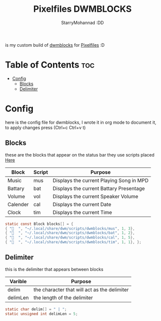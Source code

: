 #+title: Pixelfiles DWMBLOCKS
#+author: StarryMohannad :DD
#+email: 73769579+StarryMohannad@users.noreply.github.com
#+description: my build of dwmblocks :DD
#+property: header-args :tangle blocks.def.h

is my custom build of [[https://github.com/torrinfail/dwmblocks][dwmblocks]] for [[https://github.com/StarryMohannad/Pixelfiles][Pixelfiles]] :D

[[./../../assets/dwmblocks.png]]

* Table of Contents :toc:
- [[#config][Config]]
  - [[#blocks][Blocks]]
  - [[#delimiter][Delimiter]]

* Config
here is the config file for dwmblocks, I wrote it in org mode to document it, to apply changes press (Ctrl+c Ctrl+v t)

** Blocks
these are the blocks that appear on the status bar
they use scripts placed [[https://github.com/StarryMohannad/Pixelfiles/tree/main/.local/share/dwm/script/dwmblocks][Here]]

| Block    | Script | Purpose                                   |
|----------+--------+-------------------------------------------|
| Music    | mus    | Displays the current Playing Song in MPD  |
| Battary  | bat    | Displays the current Battary Presentage   |
| Volume   | vol    | Displays the current Speaker Volume       |
| Calender | cal    | Displays the current Date                 |
| Clock    | tim    | Displays the current Time                 |

#+BEGIN_SRC C
static const Block blocks[] = {
{ "  ", "~/.local/share/dwm/scripts/dwmblocks/mus", 1, 3},
{ "󱐋  ", "~/.local/share/dwm/scripts/dwmblocks/bat", 1, 2},
{ "󰸗  ", "~/.local/share/dwm/scripts/dwmblocks/cal", 1, 5},
{ "  ", "~/.local/share/dwm/scripts/dwmblocks/tim", 1, 1}, };
#+END_SRC

** Delimiter
this is the delimiter that appears between blocks

| Varible  | Purpose                                      |
|----------+----------------------------------------------|
| delim    | the character that will act as the delimiter |
| delimLen | the length of the delimiter                  |

#+BEGIN_SRC C
static char delim[] = " | ";
static unsigned int delimLen = 5;
#+END_SRC

